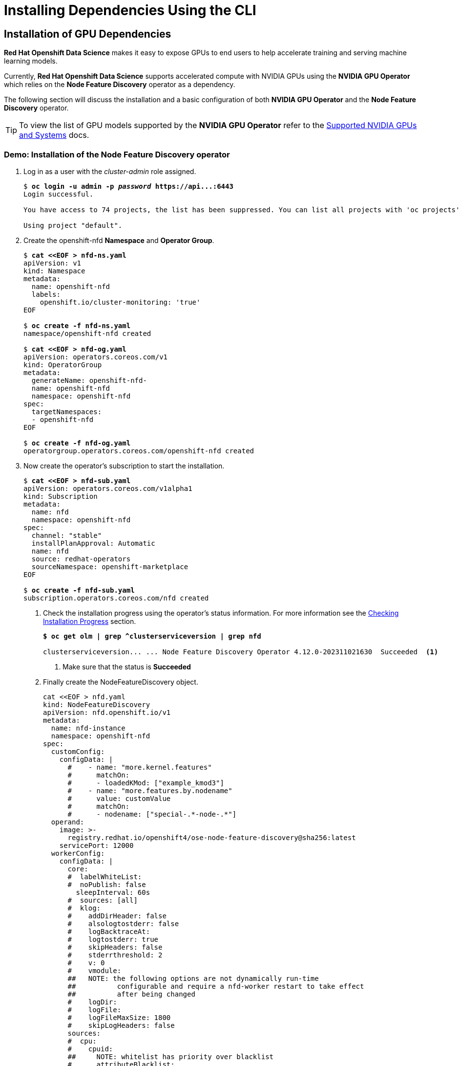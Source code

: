 = Installing Dependencies Using the CLI


== Installation of GPU Dependencies

*Red{nbsp}Hat Openshift Data Science* makes it easy to expose GPUs to end users to help accelerate training and serving machine learning models.

Currently, *Red{nbsp}Hat Openshift Data Science* supports accelerated compute with NVIDIA GPUs using the *NVIDIA GPU Operator* which relies on the *Node Feature Discovery* operator as a dependency.

The following section will discuss the installation and a basic configuration of both *NVIDIA GPU Operator* and the *Node Feature Discovery* operator.

TIP: To view the list of GPU models supported by the *NVIDIA GPU Operator* refer to the https://docs.nvidia.com/datacenter/cloud-native/gpu-operator/latest/platform-support.html#supported-nvidia-gpus-and-systems[Supported NVIDIA GPUs and Systems] docs.

=== Demo: Installation of the *Node Feature Discovery* operator

. Log in as a user with the _cluster-admin_ role assigned. 
+
[subs=+quotes]
----
$ *oc login -u admin -p _password_ https://api...:6443*
Login successful.

You have access to 74 projects, the list has been suppressed. You can list all projects with 'oc projects'

Using project "default".
----

. Create the openshift-nfd *Namespace* and *Operator Group*.
+
--
[subs=+quotes]
----
$ *cat <<EOF > nfd-ns.yaml*
apiVersion: v1
kind: Namespace
metadata:
  name: openshift-nfd
  labels:
    openshift.io/cluster-monitoring: 'true'
EOF

$ *oc create -f nfd-ns.yaml*
namespace/openshift-nfd created

$ *cat <<EOF > nfd-og.yaml*
apiVersion: operators.coreos.com/v1
kind: OperatorGroup
metadata:
  generateName: openshift-nfd-
  name: openshift-nfd
  namespace: openshift-nfd
spec:
  targetNamespaces:
  - openshift-nfd
EOF

$ *oc create -f nfd-og.yaml*
operatorgroup.operators.coreos.com/openshift-nfd created
----
--
. Now create the  operator's subscription to start the installation.
+
--
[subs=+quotes]
----
$ *cat <<EOF > nfd-sub.yaml*
apiVersion: operators.coreos.com/v1alpha1
kind: Subscription
metadata:
  name: nfd
  namespace: openshift-nfd
spec:
  channel: "stable"
  installPlanApproval: Automatic
  name: nfd
  source: redhat-operators
  sourceNamespace: openshift-marketplace
EOF

$ *oc create -f nfd-sub.yaml*
subscription.operators.coreos.com/nfd created
----

. Check the installation progress using the operator's status information. For more information see the xref:olm-overview.adoc#installprogress[Checking Installation Progress] section.
+
[subs=+quotes]
----
*$ oc get olm | grep ^clusterserviceversion | grep nfd*

clusterserviceversion... ... Node Feature Discovery Operator 4.12.0-202311021630  Succeeded  <1>
----
<1> Make sure that the status is *Succeeded*

. Finally create the NodeFeatureDiscovery object.
+
----
cat <<EOF > nfd.yaml
kind: NodeFeatureDiscovery
apiVersion: nfd.openshift.io/v1
metadata:
  name: nfd-instance
  namespace: openshift-nfd
spec:
  customConfig:
    configData: |
      #    - name: "more.kernel.features"
      #      matchOn:
      #      - loadedKMod: ["example_kmod3"]
      #    - name: "more.features.by.nodename"
      #      value: customValue
      #      matchOn:
      #      - nodename: ["special-.*-node-.*"]
  operand:
    image: >-
      registry.redhat.io/openshift4/ose-node-feature-discovery@sha256:latest
    servicePort: 12000
  workerConfig:
    configData: |
      core:
      #  labelWhiteList:
      #  noPublish: false
        sleepInterval: 60s
      #  sources: [all]
      #  klog:
      #    addDirHeader: false
      #    alsologtostderr: false
      #    logBacktraceAt:
      #    logtostderr: true
      #    skipHeaders: false
      #    stderrthreshold: 2
      #    v: 0
      #    vmodule:
      ##   NOTE: the following options are not dynamically run-time 
      ##          configurable and require a nfd-worker restart to take effect
      ##          after being changed
      #    logDir:
      #    logFile:
      #    logFileMaxSize: 1800
      #    skipLogHeaders: false
      sources:
      #  cpu:
      #    cpuid:
      ##     NOTE: whitelist has priority over blacklist
      #      attributeBlacklist:
      #        - "BMI1"
      #        - "BMI2"
      #        - "CLMUL"
      #        - "CMOV"
      #        - "CX16"
      #        - "ERMS"
      #        - "F16C"
      #        - "HTT"
      #        - "LZCNT"
      #        - "MMX"
      #        - "MMXEXT"
      #        - "NX"
      #        - "POPCNT"
      #        - "RDRAND"
      #        - "RDSEED"
      #        - "RDTSCP"
      #        - "SGX"
      #        - "SSE"
      #        - "SSE2"
      #        - "SSE3"
      #        - "SSE4.1"
      #        - "SSE4.2"
      #        - "SSSE3"
      #      attributeWhitelist:
      #  kernel:
      #    kconfigFile: "/path/to/kconfig"
      #    configOpts:
      #      - "NO_HZ"
      #      - "X86"
      #      - "DMI"
        pci:
          deviceClassWhitelist:
            - "0200"
            - "03"
            - "12"
          deviceLabelFields:
      #      - "class"
            - "vendor"
      #      - "device"
      #      - "subsystem_vendor"
      #      - "subsystem_device"
      #  usb:
      #    deviceClassWhitelist:
      #      - "0e"
      #      - "ef"
      #      - "fe"
      #      - "ff"
      #    deviceLabelFields:
      #      - "class"
      #      - "vendor"
      #      - "device"
      #  custom:
      #    - name: "my.kernel.feature"
      #      matchOn:
      #        - loadedKMod: ["example_kmod1", "example_kmod2"]
      #    - name: "my.pci.feature"
      #      matchOn:
      #        - pciId:
      #            class: ["0200"]
      #            vendor: ["15b3"]
      #            device: ["1014", "1017"]
      #        - pciId :
      #            vendor: ["8086"]
      #            device: ["1000", "1100"]
      #    - name: "my.usb.feature"
      #      matchOn:
      #        - usbId:
      #          class: ["ff"]
      #          vendor: ["03e7"]
      #          device: ["2485"]
      #        - usbId:
      #          class: ["fe"]
      #          vendor: ["1a6e"]
      #          device: ["089a"]
      #    - name: "my.combined.feature"
      #      matchOn:
      #        - pciId:
      #            vendor: ["15b3"]
      #            device: ["1014", "1017"]
      #          loadedKMod : ["vendor_kmod1", "vendor_kmod2"]
EOF

oc create -f nfd.yaml
----

. Now that *Node Feature Discovery* has been configured, you can check the status of the nfd-worker pods.
+
[subs=+quotes]
----
$ *oc get pods -n openshift-nfd*
NAME                                      READY   STATUS    RESTARTS   AGE
nfd-controller-manager-777944c5f6-7pjx8   2/2     Running   0          3h48m
nfd-master-58d9f8855f-j2hcc               1/1     Running   0          3h38m
nfd-worker-99p7t                          1/1     Running   0          3h38m
nfd-worker-bwfxv                          1/1     Running   0          3h38m
nfd-worker-g5cm8                          1/1     Running   0          44m
nfd-worker-km7c5                          1/1     Running   0          3h38m
----

All pods should report as Ready.

=== Demo: Installation of the *NVIDIA GPU Operator*

. Log in as a user with the _cluster-admin_ role assigned. 
+
[subs=+quotes]
----
$ *oc login -u admin -p _password_ https://api...:6443*
Login successful.

You have access to 74 projects, the list has been suppressed. You can list all projects with 'oc projects'

Using project "default".
----

. Create the nvidia-gpu-operator *Namespace* and *Operator Group*.
+
--
[subs=+quotes]
----
$ *cat <<EOF > gpu-ns.yaml*
apiVersion: v1
kind: Namespace
metadata:
  name: nvidia-gpu-operator
  labels:
    openshift.io/cluster-monitoring: 'true'
EOF

$ *oc create -f gpu-ns.yaml*
namespace/nvidia-gpu-operator created

$ *cat <<EOF > gpu-og.yaml*
apiVersion: operators.coreos.com/v1
kind: OperatorGroup
metadata:
  name: nvidia-gpu-operator-group
  namespace: nvidia-gpu-operator
spec:
 targetNamespaces:
 - nvidia-gpu-operator
EOF

$ *oc create -f gpu-og.yaml*
operatorgroup.operators.coreos.com/nvidia-gpu-operator-group created
----
--
. Next, get the default channel for the operator.
+
--
[subs=+quotes]
----
$ *CHANNEL=$(oc get packagemanifest gpu-operator-certified -n openshift-marketplace -o jsonpath='{.status.defaultChannel}')*
----
--
. Now create the  operator's subscription to start the installation.
+
--
[subs=+quotes]
----
$ *cat <<EOF > gpu-sub.yaml
apiVersion: operators.coreos.com/v1alpha1
kind: Subscription
metadata:
  name: gpu-operator-certified
  namespace: nvidia-gpu-operator
spec:
  channel: "$(echo ${CHANNEL})"
  installPlanApproval: Manual
  name: gpu-operator-certified
  source: certified-operators
  sourceNamespace: openshift-marketplace
  startingCSV: "gpu-operator-certified.v22.9.0"
EOF

$ *oc create -f gpu-sub.yaml*
subscription.operators.coreos.com/gpu-operator-certified created
----

. Check the installation progress using the operator's status information. For more information see the xref:olm-overview.adoc#installprogress[Checking Installation Progress] section.
+
[subs=+quotes]
----
*$ oc get olm -n nvidia-gpu-operator | grep ^clusterserviceversion | grep gpu*

clusterserviceversion... ... gpu-operator-certified.v23.6.1  Succeeded  <1>
----
<1> Make sure that the status is *Succeeded*

. Finally create the ClusterPolicy object.
+
----
cat <<EOF > clusterpolicy.yaml
kind: ClusterPolicy
apiVersion: nvidia.com/v1
metadata:
  name: gpu-cluster-policy
spec:
  operator:
    defaultRuntime: crio
    use_ocp_driver_toolkit: true
    initContainer: {}
  sandboxWorkloads:
    enabled: false
    defaultWorkload: container
  driver:
    enabled: true
    useNvidiaDriverCRD: false
    upgradePolicy:
      autoUpgrade: true
      drain:
        deleteEmptyDir: false
        enable: false
        force: false
        timeoutSeconds: 300
      maxParallelUpgrades: 1
      maxUnavailable: 25%
      podDeletion:
        deleteEmptyDir: false
        force: false
        timeoutSeconds: 300
      waitForCompletion:
        timeoutSeconds: 0
    repoConfig:
      configMapName: ''
    certConfig:
      name: ''
    licensingConfig:
      nlsEnabled: true
      configMapName: ''
    virtualTopology:
      config: ''
    kernelModuleConfig:
      name: ''
  dcgmExporter:
    enabled: true
    config:
      name: ''
    serviceMonitor:
      enabled: true
  dcgm:
    enabled: true
  daemonsets:
    updateStrategy: RollingUpdate
    rollingUpdate:
      maxUnavailable: '1'
  devicePlugin:
    enabled: true
    config:
      name: ''
      default: ''
  gfd:
    enabled: true
  migManager:
    enabled: true
  nodeStatusExporter:
    enabled: true
  mig:
    strategy: single
  toolkit:
    enabled: true
  validator:
    plugin:
      env:
        - name: WITH_WORKLOAD
          value: 'false'
  vgpuManager:
    enabled: false
  vgpuDeviceManager:
    enabled: true
  sandboxDevicePlugin:
    enabled: true
  vfioManager:
    enabled: true
  gds:
    enabled: false

EOF

oc create -f clusterpolicy.yaml
----


== Installation of Red{nbsp}Hat Openshift Data Science Dependencies

As described in the xref::dependencies-install-web-console.adoc[Installing Dependencies Using the Web Console] section, some components of *Red{nbsp}Hat Openshift Data Science* require additional operators to be installed.  

In general not installing dependencies before the *Red{nbsp}Hat Openshift Data Science* does not impact the installation process itself, however it may impact initialization of the components that depend on them. Hence it's better to install the dependencies beforehand.

https://www.redhat.com/en/technologies/cloud-computing/openshift/pipelines[Red{nbsp}Hat Openshift Pipelines Operator]::
The *Red Hat Openshift Pipelines Operator* is required if you want to install the *Data Science Pipelines* component.
https://docs.nvidia.com/datacenter/cloud-native/gpu-operator/latest/index.html[NVIDIA GPU Operator]::
The *NVIDIA GPU Operator* is required for GPU support in *Red Hat Openshift Data Science*.
https://docs.openshift.com/container-platform/4.13/hardware_enablement/psap-node-feature-discovery-operator.html[Node Feature Discovery Operator]::
The *Node Feature Discovery Operator* is a prerequisite for the *NVIDIA GPU Operator*.


This section will discuss the process for installing the dependent operators using the cli.

== Installation of Data Science Pipelines Dependencies

The Data Science Pipelines component utilizes *Red{nbsp}Hat Openshift Pipelines* as an execution engine for all pipeline runs, and is required to be installed to take advantage of the Data Science Pipelines component.

The following section discusses installing the *Red{nbsp}Hat Openshift Pipelines* operator.

=== Demo: Installation of the *Red{nbsp}Hat Openshift Pipelines* Operator
[WARNING]
If you have already installed the *Red{nbsp}Hat Openshift Data Science* operator during the previous demonstration, you have to uninstall it. Follow the xref:uninstalling-rhods.adoc#demo-rhods[Uninstalling Red{nbsp}Hat Openshift Data Science] demo to uninstall the *Red{nbsp}Hat Openshift Data Science* operator first and xref:uninstalling-rhods.adoc#demo-pipelines[Uninstalling Red{nbsp}Hat Openshift Pipelines] to uninstall *Red{nbsp}Hat Openshift Pipelines* first.

. Log in as a user with the _cluster-admin_ role assigned.
+
[subs=+quotes]
----
$ *oc login -u admin -p _password_ https://api...:6443*
Login successful.

You have access to 74 projects, the list has been suppressed. You can list all projects with 'oc projects'

Using project "default".
----

. The Pipelines operator's default namespace is _openshift-operators_, so neither the namespace nor operator group resources must be created. Create only the *Subscription* resource to start the installation. 
+
--
[subs=+quotes]
----
$ *cat <<EOF > pipelines-subs.yaml*
apiVersion: operators.coreos.com/v1alpha1
kind: Subscription
metadata:
  name: openshift-pipelines-operator-rh
  namespace: openshift-operators
spec:
  channel: latest <1>
  installPlanApproval: Automatic <2>
  name: openshift-pipelines-operator-rh
  source: redhat-operators
  sourceNamespace: openshift-marketplace
EOF

$ *oc create -f pipelines-subs.yaml*
----
<1> The update channel to install the operator from. To find all available channels see the xref:olm-overview.adoc#findchannel[Finding Update Channels] section.
<2> In case the *installPlanApproval* is set to *Manual*, approve the installation first to start it. Refer to the xref:olm-overview.adoc#manual_approval[Approving Installation Manually] section for more information.
--
. You may check the installation progress using the operator's status information. For more information see the xref:olm-overview.adoc#installprogress[Checking Installation Progress] section.
--

== Installation of GPU Dependencies

*Red{nbsp}Hat Openshift Data Science* makes it easy to expose GPUs to end users to help accelerate training and serving machine learning models.

Currently, *Red{nbsp}Hat Openshift Data Science* supports accelerated compute with NVIDIA GPUs using the *NVIDIA GPU Operator* which relies on the *Node Feature Discovery* operator as a dependency.

The following section will discuss the installation and a basic configuration of both *NVIDIA GPU Operator* and the *Node Feature Discovery* operator.

TIP: To view the list of GPU models supported by the *NVIDIA GPU Operator* refer to the https://docs.nvidia.com/datacenter/cloud-native/gpu-operator/latest/platform-support.html#supported-nvidia-gpus-and-systems[Supported NVIDIA GPUs and Systems] docs.

=== Demo: Installation of the *Node Feature Discovery* operator

. Log in as a user with the _cluster-admin_ role assigned. 
+
[subs=+quotes]
----
$ *oc login -u admin -p _password_ https://api...:6443*
Login successful.

You have access to 74 projects, the list has been suppressed. You can list all projects with 'oc projects'

Using project "default".
----

. Create the openshift-nfd *Namespace* and *Operator Group*.
+
--
[subs=+quotes]
----
$ *cat <<EOF > nfd-ns.yaml*
apiVersion: v1
kind: Namespace
metadata:
  name: openshift-nfd
  labels:
    openshift.io/cluster-monitoring: 'true'
EOF

$ *oc create -f nfd-ns.yaml*
namespace/openshift-nfd created

$ *cat <<EOF > nfd-og.yaml*
apiVersion: operators.coreos.com/v1
kind: OperatorGroup
metadata:
  generateName: openshift-nfd-
  name: openshift-nfd
  namespace: openshift-nfd
spec:
  targetNamespaces:
  - openshift-nfd
EOF

$ *oc create -f nfd-og.yaml*
operatorgroup.operators.coreos.com/openshift-nfd created
----
--
. Now create the  operator's subscription to start the installation.
+
--
[subs=+quotes]
----
$ *cat <<EOF > nfd-sub.yaml*
apiVersion: operators.coreos.com/v1alpha1
kind: Subscription
metadata:
  name: nfd
  namespace: openshift-nfd
spec:
  channel: "stable"
  installPlanApproval: Automatic
  name: nfd
  source: redhat-operators
  sourceNamespace: openshift-marketplace
EOF

$ *oc create -f nfd-sub.yaml*
subscription.operators.coreos.com/nfd created
----

. Check the installation progress using the operator's status information. For more information see the xref:olm-overview.adoc#installprogress[Checking Installation Progress] section.
+
[subs=+quotes]
----
*$ oc get olm | grep ^clusterserviceversion | grep nfd*

clusterserviceversion... ... Node Feature Discovery Operator 4.12.0-202311021630  Succeeded  <1>
----
<1> Make sure that the status is *Succeeded*

. Finally create the NodeFeatureDiscovery object.
+
----
cat <<EOF > nfd.yaml
kind: NodeFeatureDiscovery
apiVersion: nfd.openshift.io/v1
metadata:
  name: nfd-instance
  namespace: openshift-nfd
spec:
  customConfig:
    configData: |
      #    - name: "more.kernel.features"
      #      matchOn:
      #      - loadedKMod: ["example_kmod3"]
      #    - name: "more.features.by.nodename"
      #      value: customValue
      #      matchOn:
      #      - nodename: ["special-.*-node-.*"]
  operand:
    image: >-
      registry.redhat.io/openshift4/ose-node-feature-discovery@sha256:latest
    servicePort: 12000
  workerConfig:
    configData: |
      core:
      #  labelWhiteList:
      #  noPublish: false
        sleepInterval: 60s
      #  sources: [all]
      #  klog:
      #    addDirHeader: false
      #    alsologtostderr: false
      #    logBacktraceAt:
      #    logtostderr: true
      #    skipHeaders: false
      #    stderrthreshold: 2
      #    v: 0
      #    vmodule:
      ##   NOTE: the following options are not dynamically run-time 
      ##          configurable and require a nfd-worker restart to take effect
      ##          after being changed
      #    logDir:
      #    logFile:
      #    logFileMaxSize: 1800
      #    skipLogHeaders: false
      sources:
      #  cpu:
      #    cpuid:
      ##     NOTE: whitelist has priority over blacklist
      #      attributeBlacklist:
      #        - "BMI1"
      #        - "BMI2"
      #        - "CLMUL"
      #        - "CMOV"
      #        - "CX16"
      #        - "ERMS"
      #        - "F16C"
      #        - "HTT"
      #        - "LZCNT"
      #        - "MMX"
      #        - "MMXEXT"
      #        - "NX"
      #        - "POPCNT"
      #        - "RDRAND"
      #        - "RDSEED"
      #        - "RDTSCP"
      #        - "SGX"
      #        - "SSE"
      #        - "SSE2"
      #        - "SSE3"
      #        - "SSE4.1"
      #        - "SSE4.2"
      #        - "SSSE3"
      #      attributeWhitelist:
      #  kernel:
      #    kconfigFile: "/path/to/kconfig"
      #    configOpts:
      #      - "NO_HZ"
      #      - "X86"
      #      - "DMI"
        pci:
          deviceClassWhitelist:
            - "0200"
            - "03"
            - "12"
          deviceLabelFields:
      #      - "class"
            - "vendor"
      #      - "device"
      #      - "subsystem_vendor"
      #      - "subsystem_device"
      #  usb:
      #    deviceClassWhitelist:
      #      - "0e"
      #      - "ef"
      #      - "fe"
      #      - "ff"
      #    deviceLabelFields:
      #      - "class"
      #      - "vendor"
      #      - "device"
      #  custom:
      #    - name: "my.kernel.feature"
      #      matchOn:
      #        - loadedKMod: ["example_kmod1", "example_kmod2"]
      #    - name: "my.pci.feature"
      #      matchOn:
      #        - pciId:
      #            class: ["0200"]
      #            vendor: ["15b3"]
      #            device: ["1014", "1017"]
      #        - pciId :
      #            vendor: ["8086"]
      #            device: ["1000", "1100"]
      #    - name: "my.usb.feature"
      #      matchOn:
      #        - usbId:
      #          class: ["ff"]
      #          vendor: ["03e7"]
      #          device: ["2485"]
      #        - usbId:
      #          class: ["fe"]
      #          vendor: ["1a6e"]
      #          device: ["089a"]
      #    - name: "my.combined.feature"
      #      matchOn:
      #        - pciId:
      #            vendor: ["15b3"]
      #            device: ["1014", "1017"]
      #          loadedKMod : ["vendor_kmod1", "vendor_kmod2"]
EOF

oc create -f nfd.yaml
----

. Now that *Node Feature Discovery* has been configured, you can check the status of the nfd-worker pods.
+
[subs=+quotes]
----
$ *oc get pods -n openshift-nfd*
NAME                                      READY   STATUS    RESTARTS   AGE
nfd-controller-manager-777944c5f6-7pjx8   2/2     Running   0          3h48m
nfd-master-58d9f8855f-j2hcc               1/1     Running   0          3h38m
nfd-worker-99p7t                          1/1     Running   0          3h38m
nfd-worker-bwfxv                          1/1     Running   0          3h38m
nfd-worker-g5cm8                          1/1     Running   0          44m
nfd-worker-km7c5                          1/1     Running   0          3h38m
----

All pods should report as Ready.

=== Demo: Installation of the *NVIDIA GPU Operator*

. Log in as a user with the _cluster-admin_ role assigned. 
+
[subs=+quotes]
----
$ *oc login -u admin -p _password_ https://api...:6443*
Login successful.

You have access to 74 projects, the list has been suppressed. You can list all projects with 'oc projects'

Using project "default".
----

. Create the nvidia-gpu-operator *Namespace* and *Operator Group*.
+
--
[subs=+quotes]
----
$ *cat <<EOF > gpu-ns.yaml*
apiVersion: v1
kind: Namespace
metadata:
  name: nvidia-gpu-operator
  labels:
    openshift.io/cluster-monitoring: 'true'
EOF

$ *oc create -f gpu-ns.yaml*
namespace/nvidia-gpu-operator created

$ *cat <<EOF > gpu-og.yaml*
apiVersion: operators.coreos.com/v1
kind: OperatorGroup
metadata:
  name: nvidia-gpu-operator-group
  namespace: nvidia-gpu-operator
spec:
 targetNamespaces:
 - nvidia-gpu-operator
EOF

$ *oc create -f gpu-og.yaml*
operatorgroup.operators.coreos.com/nvidia-gpu-operator-group created
----
--
. Next, get the default channel for the operator.
+
--
[subs=+quotes]
----
$ *CHANNEL=$(oc get packagemanifest gpu-operator-certified -n openshift-marketplace -o jsonpath='{.status.defaultChannel}')*
----
--
. Now create the  operator's subscription to start the installation.
+
--
[subs=+quotes]
----
$ *cat <<EOF > gpu-sub.yaml
apiVersion: operators.coreos.com/v1alpha1
kind: Subscription
metadata:
  name: gpu-operator-certified
  namespace: nvidia-gpu-operator
spec:
  channel: "$(echo ${CHANNEL})"
  installPlanApproval: Manual
  name: gpu-operator-certified
  source: certified-operators
  sourceNamespace: openshift-marketplace
  startingCSV: "gpu-operator-certified.v22.9.0"
EOF

$ *oc create -f gpu-sub.yaml*
subscription.operators.coreos.com/gpu-operator-certified created
----

. Check the installation progress using the operator's status information. For more information see the xref:olm-overview.adoc#installprogress[Checking Installation Progress] section.
+
[subs=+quotes]
----
*$ oc get olm -n nvidia-gpu-operator | grep ^clusterserviceversion | grep gpu*

clusterserviceversion... ... gpu-operator-certified.v23.6.1  Succeeded  <1>
----
<1> Make sure that the status is *Succeeded*

. Finally create the ClusterPolicy object.
+
----
cat <<EOF > clusterpolicy.yaml
kind: ClusterPolicy
apiVersion: nvidia.com/v1
metadata:
  name: gpu-cluster-policy
spec:
  operator:
    defaultRuntime: crio
    use_ocp_driver_toolkit: true
    initContainer: {}
  sandboxWorkloads:
    enabled: false
    defaultWorkload: container
  driver:
    enabled: true
    useNvidiaDriverCRD: false
    upgradePolicy:
      autoUpgrade: true
      drain:
        deleteEmptyDir: false
        enable: false
        force: false
        timeoutSeconds: 300
      maxParallelUpgrades: 1
      maxUnavailable: 25%
      podDeletion:
        deleteEmptyDir: false
        force: false
        timeoutSeconds: 300
      waitForCompletion:
        timeoutSeconds: 0
    repoConfig:
      configMapName: ''
    certConfig:
      name: ''
    licensingConfig:
      nlsEnabled: true
      configMapName: ''
    virtualTopology:
      config: ''
    kernelModuleConfig:
      name: ''
  dcgmExporter:
    enabled: true
    config:
      name: ''
    serviceMonitor:
      enabled: true
  dcgm:
    enabled: true
  daemonsets:
    updateStrategy: RollingUpdate
    rollingUpdate:
      maxUnavailable: '1'
  devicePlugin:
    enabled: true
    config:
      name: ''
      default: ''
  gfd:
    enabled: true
  migManager:
    enabled: true
  nodeStatusExporter:
    enabled: true
  mig:
    strategy: single
  toolkit:
    enabled: true
  validator:
    plugin:
      env:
        - name: WITH_WORKLOAD
          value: 'false'
  vgpuManager:
    enabled: false
  vgpuDeviceManager:
    enabled: true
  sandboxDevicePlugin:
    enabled: true
  vfioManager:
    enabled: true
  gds:
    enabled: false

EOF

oc create -f clusterpolicy.yaml
----

